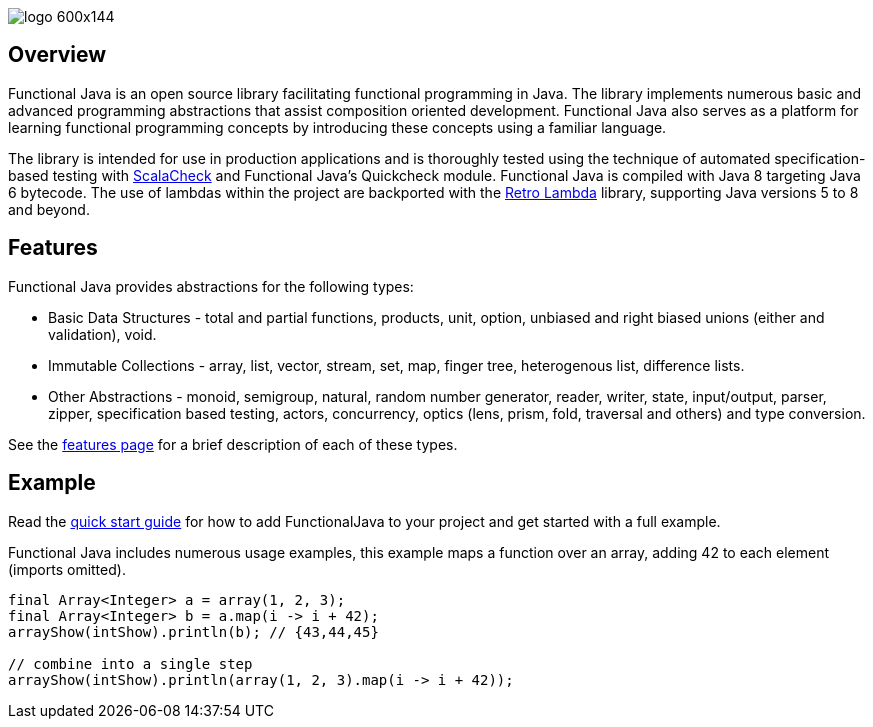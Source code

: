 :jbake-type: page
:jbake-tags: groovy, monad, functional programming, functor, kind, higher-order type, typeclass, applicative
:jbake-status: published

image::/img/logo-600x144.png[]

== Overview

Functional Java is an open source library facilitating functional programming in Java.  The library implements numerous basic and advanced programming abstractions that assist composition oriented development.  Functional Java also serves as a platform for learning functional programming concepts by introducing these concepts using a familiar language.

The library is intended for use in production applications and is thoroughly tested using the technique of automated specification-based testing with http://www.scalacheck.org[ScalaCheck] and Functional Java's Quickcheck module.  Functional Java is compiled with Java 8 targeting Java 6 bytecode.  The use of lambdas within the project are backported with the https://github.com/orfjackal/retrolambda[Retro Lambda] library, supporting Java versions 5 to 8 and beyond.

== Features

Functional Java provides abstractions for the following types:

* Basic Data Structures - total and partial functions, products, unit, option, unbiased and right biased unions (either and validation), void.
* Immutable Collections - array, list, vector, stream, set, map, finger tree, heterogenous list, difference lists.
* Other Abstractions - monoid, semigroup, natural, random number generator, reader, writer, state, input/output, parser, zipper, specification based testing, actors, concurrency, optics (lens, prism, fold, traversal and others) and type conversion.

See the link:features.html[features page] for a brief description of each of these types.

== Example

Read the link:quickstart.html[quick start guide] for how to add FunctionalJava to your project and get started with a full example.

Functional Java includes numerous usage examples, this example maps a function over an array, adding 42 to each element (imports omitted).

[source,java]
----
final Array<Integer> a = array(1, 2, 3);
final Array<Integer> b = a.map(i -> i + 42);
arrayShow(intShow).println(b); // {43,44,45}

// combine into a single step
arrayShow(intShow).println(array(1, 2, 3).map(i -> i + 42));
----

